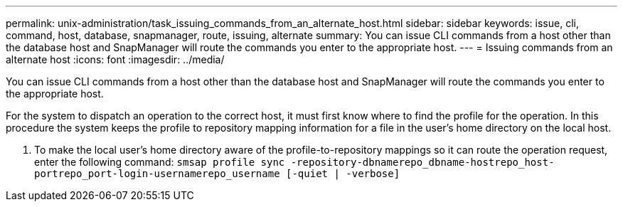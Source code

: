 ---
permalink: unix-administration/task_issuing_commands_from_an_alternate_host.html
sidebar: sidebar
keywords: issue, cli, command, host, database, snapmanager, route, issuing, alternate
summary: You can issue CLI commands from a host other than the database host and SnapManager will route the commands you enter to the appropriate host.
---
= Issuing commands from an alternate host
:icons: font
:imagesdir: ../media/

[.lead]
You can issue CLI commands from a host other than the database host and SnapManager will route the commands you enter to the appropriate host.

For the system to dispatch an operation to the correct host, it must first know where to find the profile for the operation. In this procedure the system keeps the profile to repository mapping information for a file in the user's home directory on the local host.

. To make the local user's home directory aware of the profile-to-repository mappings so it can route the operation request, enter the following command: `smsap profile sync -repository-dbnamerepo_dbname-hostrepo_host-portrepo_port-login-usernamerepo_username [-quiet | -verbose]`

